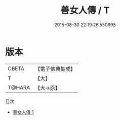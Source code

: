 #+TITLE: 善女人傳 / T

#+DATE: 2015-08-30 22:19:26.550995
* 版本
 |     CBETA|【電子佛典集成】|
 |         T|【大】     |
 |    T@HARA|【大→原】   |
目次
 - [[file:KR6r0068_001.txt][善女人傳 1]]
